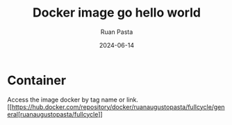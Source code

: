 #+title: Docker image go hello world
#+author: Ruan Pasta
#+date: 2024-06-14

* Container

Access the image docker by tag name or link.
[[https://hub.docker.com/repository/docker/ruanaugustopasta/fullcycle/general[ruanaugustopasta/fullcycle]]

